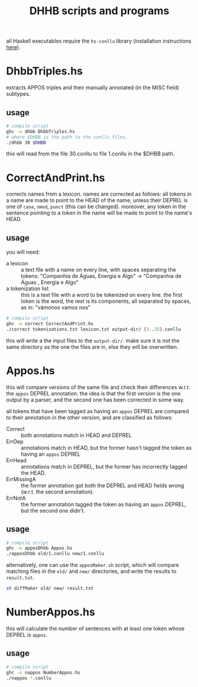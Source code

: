 #+TITLE: DHHB scripts and programs

all Haskell executables require the =hs-conllu= library (installation
instructions [[https://github.com/odanoburu/hs-conllu/blob/master/README.org][here]]).

* DhbbTriples.hs
  extracts APPOS triples and their manually annotated (in the MISC
  field) subtypes.

** usage
   #+BEGIN_SRC sh
     # compile script
     ghc -o dhbb DhbbTriples.hs
     # where $DHBB is the path to the conllu files,
     ./dhbb 30 $DHBB
   #+END_SRC
   this will read from the file 30.conllu to file 1.conllu in the
   $DHBB path.

* CorrectAndPrint.hs
  corrects names from a lexicon. names are corrected as follows: all
  tokens in a name are made to point to the HEAD of the name, unless
  their DEPREL is one of =case=, =nmod=, =punct= (this can be
  changed). moreover, any token in the sentence pointing to a token in
  the name will be made to point to the name's HEAD.

** usage
   you will need:
   - a lexicon :: a text file with a name on every line, with
                  spaces separating the tokens: "Companhia de Águas,
                  Energia e Algo" -> "Companhia de Águas , Energia e
                  Algo"
   - a tokenization list :: this is a text file with a word to be
        tokenized on every line. the first token is the word, the rest
        is its components, all separated by spaces, as in: "vámonos
        vamos nos"
   #+BEGIN_SRC sh
     # compile script
     ghc -o correct CorrectAndPrint.hs
     ./correct tokenizations.txt lexicon.txt output-dir/ {1..35}.conllu
   #+END_SRC
   this will write a the input files to the =output-dir/=. make sure
   it is not the same directory as the one the files are in, else they
   will be overwritten.
* Appos.hs
  this will compare versions of the same file and check their
  differences w.r.t. the =appos= DEPREL annotation. the idea is that
  the first version is the one output by a parser, and the second one
  has been corrected in some way.
  
  all tokens that have been tagged as having an =appos= DEPREL are
  compared to their annotation in the other version, and are
  classified as follows:
  - Correct :: both annotations match in HEAD and DEPREL
  - ErrDep :: annotations match in HEAD, but the former hasn't tagged
              the token as having an =appos= DEPREL
  - ErrHead :: annotations match in DEPREL, but the former has
               incorrectly tagged the HEAD.
  - ErrMissingA :: the former annotation got both the DEPREL and HEAD
                   fields wrong (w.r.t. the second annotation).
  - ErrNotA :: the former annotation tagged the token as having an
               =appos= DEPREL, but the second one didn't.

** usage
   #+BEGIN_SRC sh
     # compile script
     ghc -o apposDhbb Appos.hs
     ./apposDhbb old/1.conllu new/1.conllu
   #+END_SRC
   alternatively, one can use the =apposMaker.sh= script, which will
   compare matching files in the =old/= and =new/= directories, and
   write the results to =result.txt=.
   #+BEGIN_SRC sh
     sh diffMaker old/ new/ result.txt
   #+END_SRC

* NumberAppos.hs
  this will calculate the number of sentences with at least one token
  whose DEPREL is =appos=.

** usage
   #+BEGIN_SRC sh
     # compile script
     ghc -o nappos NumberAppos.hs
     ./nappos *.conllu
   #+END_SRC
